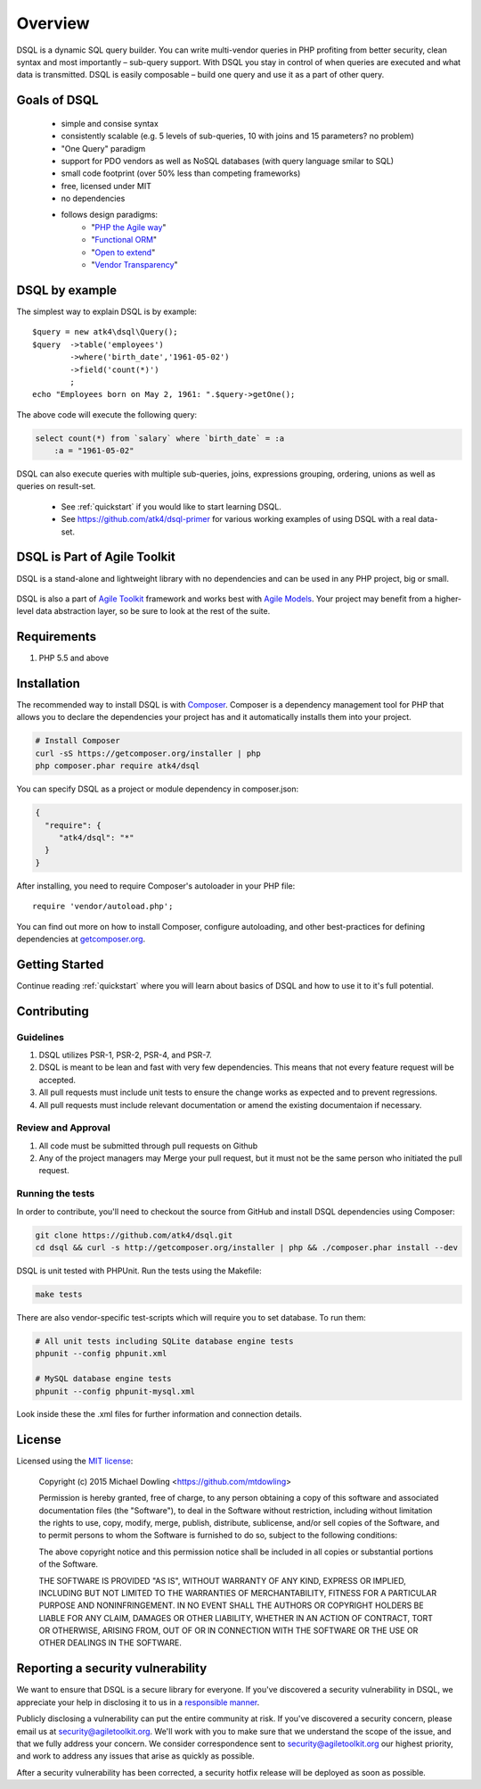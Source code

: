 ========
Overview
========

DSQL is a dynamic SQL query builder. You can write multi-vendor queries in PHP
profiting from better security, clean syntax and most importantly – sub-query
support. With DSQL you stay in control of when queries are executed and what
data is transmitted. DSQL is easily composable – build one query and use it as
a part of other query.


Goals of DSQL
=============

 - simple and consise syntax
 - consistently scalable (e.g. 5 levels of sub-queries, 10 with joins and 15 parameters? no problem)
 - "One Query" paradigm
 - support for PDO vendors as well as NoSQL databases (with query language smilar to SQL)
 - small code footprint (over 50% less than competing frameworks)
 - free, licensed under MIT
 - no dependencies
 - follows design paradigms:
     - "`PHP the Agile way <https://github.com/atk4/dsql/wiki/PHP-the-Agile-way>`_"
     - "`Functional ORM <https://github.com/atk4/dsql/wiki/Functional-ORM>`_"
     - "`Open to extend <https://github.com/atk4/dsql/wiki/Open-to-Extend>`_"
     - "`Vendor Transparency <https://github.com/atk4/dsql/wiki/Vendor-Transparency>`_"

DSQL by example
===============
The simplest way to explain DSQL is by example::

    $query = new atk4\dsql\Query();
    $query  ->table('employees')
            ->where('birth_date','1961-05-02')
            ->field('count(*)')
            ;
    echo "Employees born on May 2, 1961: ".$query->getOne();

The above code will execute the following query:

.. code-block:: sql

    select count(*) from `salary` where `birth_date` = :a
        :a = "1961-05-02"

DSQL can also execute queries with multiple sub-queries, joins, expressions
grouping, ordering, unions as well as queries on result-set.

 - See :ref:`quickstart` if you would like to start learning DSQL.
 - See https://github.com/atk4/dsql-primer for various working
   examples of using DSQL with a real data-set.


DSQL is Part of Agile Toolkit
===========
DSQL is a stand-alone and lightweight library with no dependencies and
can be used in any PHP project, big or small.

.. figure:: files/agiletoolkit.png
   :alt: Agile Toolkit Stack

DSQL is also a part of `Agile Toolkit`_ framework and works best with
`Agile Models`_. Your project may benefit from a higher-level data
abstraction layer, so be sure to look at the rest of the suite.

.. _Agile Toolkit: http://agiletoolkit.org/
.. _Agile Models: https://github.com/atk4/models


Requirements
============

#. PHP 5.5 and above

.. _installation:

Installation
============

The recommended way to install DSQL is with
`Composer <http://getcomposer.org>`_. Composer is a dependency management tool
for PHP that allows you to declare the dependencies your project has and it
automatically installs them into your project.


.. code-block:: bash

    # Install Composer
    curl -sS https://getcomposer.org/installer | php
    php composer.phar require atk4/dsql

You can specify DSQL as a project or module dependency in composer.json:

.. code-block:: js

    {
      "require": {
         "atk4/dsql": "*"
      }
    }

After installing, you need to require Composer's autoloader in your PHP file::

    require 'vendor/autoload.php';

You can find out more on how to install Composer, configure autoloading, and
other best-practices for defining dependencies at
`getcomposer.org <http://getcomposer.org>`_.


Getting Started
===============

Continue reading :ref:`quickstart` where you will learn about basics of
DSQL and how to use it to it's full potential.

Contributing
============

Guidelines
----------

1. DSQL utilizes PSR-1, PSR-2, PSR-4, and PSR-7.
2. DSQL is meant to be lean and fast with very few dependencies. This means
   that not every feature request will be accepted.
3. All pull requests must include unit tests to ensure the change works as
   expected and to prevent regressions.
4. All pull requests must include relevant documentation or amend the existing
   documentaion if necessary.

Review and Approval
-------------------

1. All code must be submitted through pull requests on Github
2. Any of the project managers may Merge your pull request, but it must not be
   the same person who initiated the pull request.


Running the tests
-----------------

In order to contribute, you'll need to checkout the source from GitHub and
install DSQL dependencies using Composer:

.. code-block:: bash

    git clone https://github.com/atk4/dsql.git
    cd dsql && curl -s http://getcomposer.org/installer | php && ./composer.phar install --dev

DSQL is unit tested with PHPUnit. Run the tests using the Makefile:

.. code-block:: bash

    make tests

There are also vendor-specific test-scripts which will require you to
set database. To run them:

.. code-block:: bash

    # All unit tests including SQLite database engine tests
    phpunit --config phpunit.xml

    # MySQL database engine tests
    phpunit --config phpunit-mysql.xml

Look inside these the .xml files for further information and connection details.

License
=======

Licensed using the `MIT license <http://opensource.org/licenses/MIT>`_:

    Copyright (c) 2015 Michael Dowling <https://github.com/mtdowling>

    Permission is hereby granted, free of charge, to any person obtaining a copy
    of this software and associated documentation files (the "Software"), to deal
    in the Software without restriction, including without limitation the rights
    to use, copy, modify, merge, publish, distribute, sublicense, and/or sell
    copies of the Software, and to permit persons to whom the Software is
    furnished to do so, subject to the following conditions:

    The above copyright notice and this permission notice shall be included in
    all copies or substantial portions of the Software.

    THE SOFTWARE IS PROVIDED "AS IS", WITHOUT WARRANTY OF ANY KIND, EXPRESS OR
    IMPLIED, INCLUDING BUT NOT LIMITED TO THE WARRANTIES OF MERCHANTABILITY,
    FITNESS FOR A PARTICULAR PURPOSE AND NONINFRINGEMENT. IN NO EVENT SHALL THE
    AUTHORS OR COPYRIGHT HOLDERS BE LIABLE FOR ANY CLAIM, DAMAGES OR OTHER
    LIABILITY, WHETHER IN AN ACTION OF CONTRACT, TORT OR OTHERWISE, ARISING FROM,
    OUT OF OR IN CONNECTION WITH THE SOFTWARE OR THE USE OR OTHER DEALINGS IN
    THE SOFTWARE.


Reporting a security vulnerability
==================================

We want to ensure that DSQL is a secure library for everyone. If
you've discovered a security vulnerability in DSQL, we appreciate your help
in disclosing it to us in a `responsible manner <http://en.wikipedia.org/wiki/Responsible_disclosure>`_.

Publicly disclosing a vulnerability can put the entire community at risk. If
you've discovered a security concern, please email us at
security@agiletoolkit.org. We'll work with you to make sure that we understand the
scope of the issue, and that we fully address your concern. We consider
correspondence sent to security@agiletoolkit.org our highest priority, and work to
address any issues that arise as quickly as possible.

After a security vulnerability has been corrected, a security hotfix release will
be deployed as soon as possible.
